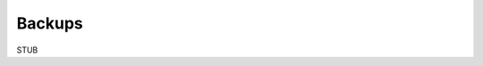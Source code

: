.. .. meta::
   :description: Learn how to take backups of data from your hasura cluster
   :keywords: hasura, users, signup, login, email, mobile, email verification, mobile verification, password forgot, password reset, social login, google, facebook, github, linkedin

Backups
=======

STUB
